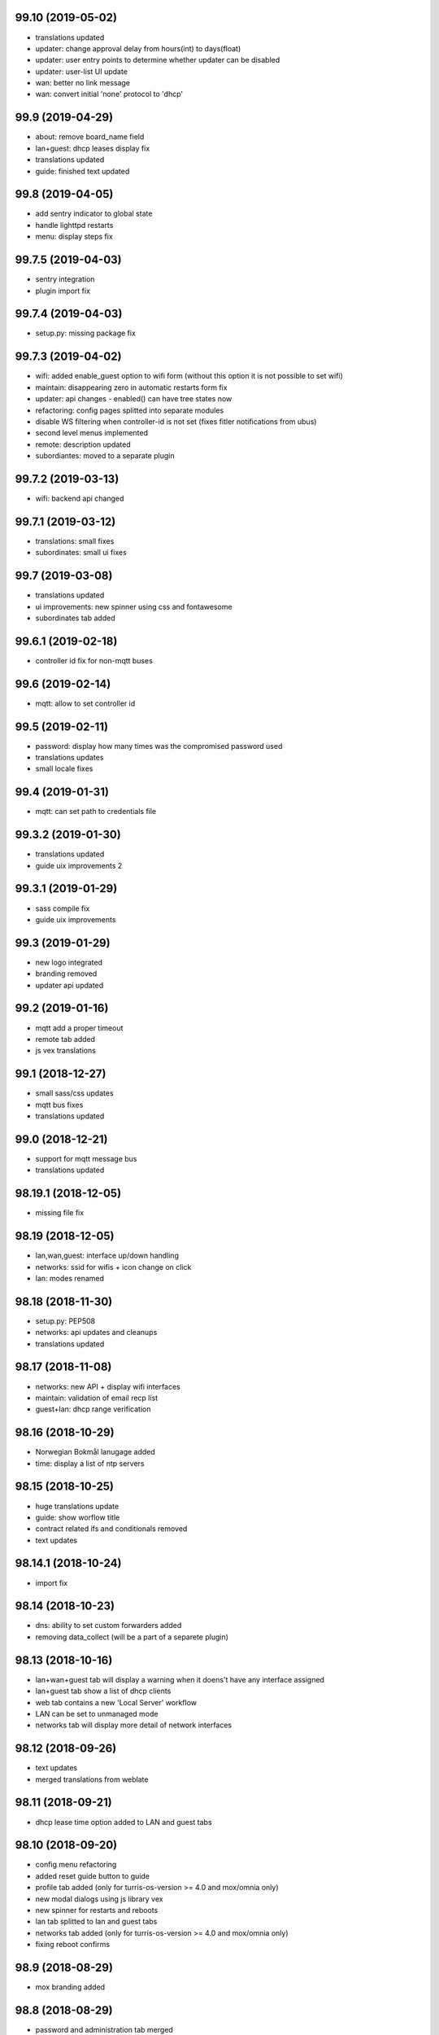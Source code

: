 99.10 (2019-05-02)
------------------

* translations updated
* updater: change approval delay from hours(int) to days(float)
* updater: user entry points to determine whether updater can be disabled
* updater: user-list UI update
* wan: better no link message
* wan: convert initial 'none' protocol to 'dhcp'

99.9 (2019-04-29)
-----------------

* about: remove board_name field
* lan+guest: dhcp leases display fix
* translations updated
* guide: finished text updated

99.8 (2019-04-05)
-----------------

* add sentry indicator to global state
* handle lighttpd restarts
* menu: display steps fix

99.7.5 (2019-04-03)
-------------------

* sentry integration
* plugin import fix

99.7.4 (2019-04-03)
-------------------

* setup.py: missing package fix

99.7.3 (2019-04-02)
-------------------

* wifi: added enable_guest option to wifi form (without this option it is not possible to set wifi)
* maintain: disappearing zero in automatic restarts form fix
* updater: api changes - enabled() can have tree states now
* refactoring: config pages splitted into separate modules
* disable WS filtering when controller-id is not set (fixes fitler notifications from ubus)
* second level menus implemented
* remote: description updated
* subordiantes: moved to a separate plugin

99.7.2 (2019-03-13)
-------------------

* wifi: backend api changed

99.7.1 (2019-03-12)
-------------------

* translations: small fixes
* subordinates: small ui fixes

99.7 (2019-03-08)
-----------------

* translations updated
* ui improvements: new spinner using css and fontawesome
* subordinates tab added

99.6.1 (2019-02-18)
-------------------

* controller id fix for non-mqtt buses

99.6 (2019-02-14)
-----------------

* mqtt: allow to set controller id

99.5 (2019-02-11)
-----------------

* password: display how many times was the compromised password used
* translations updates
* small locale fixes

99.4 (2019-01-31)
-----------------

* mqtt: can set path to credentials file

99.3.2 (2019-01-30)
------------------

* translations updated
* guide uix improvements 2

99.3.1 (2019-01-29)
------------------

* sass compile fix
* guide uix improvements

99.3 (2019-01-29)
-----------------

* new logo integrated
* branding removed
* updater api updated

99.2 (2019-01-16)
-----------------

* mqtt add a proper timeout
* remote tab added
* js vex translations

99.1 (2018-12-27)
-----------------

* small sass/css updates
* mqtt bus fixes
* translations updated

99.0 (2018-12-21)
-----------------

* support for mqtt message bus
* translations updated

98.19.1 (2018-12-05)
--------------------

* missing file fix

98.19 (2018-12-05)
------------------

* lan,wan,guest: interface up/down handling
* networks: ssid for wifis + icon change on click
* lan: modes renamed

98.18 (2018-11-30)
------------------

* setup.py: PEP508
* networks: api updates and cleanups
* translations updated

98.17 (2018-11-08)
------------------

* networks: new API + display wifi interfaces
* maintain: validation of email recp list
* guest+lan: dhcp range verification

98.16 (2018-10-29)
------------------

* Norwegian Bokmål lanugage added
* time: display a list of ntp servers

98.15 (2018-10-25)
------------------

* huge translations update
* guide: show worflow title
* contract related ifs and conditionals removed
* text updates

98.14.1 (2018-10-24)
--------------------

* import fix

98.14 (2018-10-23)
------------------

* dns: ability to set custom forwarders added
* removing data_collect (will be a part of a separete plugin)

98.13 (2018-10-16)
------------------

* lan+wan+guest tab will display a warning when it doens't have any interface assigned
* lan+guest tab show a list of dhcp clients
* web tab contains a new 'Local Server' workflow
* LAN can be set to unmanaged mode
* networks tab will display more detail of network interfaces

98.12 (2018-09-26)
------------------

* text updates
* merged translations from weblate

98.11 (2018-09-21)
------------------

* dhcp lease time option added to LAN and guest tabs

98.10 (2018-09-20)
------------------

* config menu refactoring
* added reset guide button to guide
* profile tab added (only for turris-os-version >= 4.0 and mox/omnia only)
* new modal dialogs using js library vex
* new spinner for restarts and reboots
* lan tab splitted to lan and guest tabs
* networks tab added (only for turris-os-version >= 4.0 and mox/omnia only)
* fixing reboot confirms

98.9 (2018-08-29)
-----------------

* mox branding added

98.8 (2018-08-29)
-----------------

* password and administration tab merged
* wifi tab show message fix

98.7 (2018-08-16)
-----------------

* session fix

98.6 (2018-08-16)
-----------------

* python3 compatibility
* jinja2 and ws fix

98.5 (2018-08-09)
-----------------

* version printing
* using console scripts in entry points

98.4 (2018-06-29)
-----------------

* CHANGELOG file added
* new plugin system integrated
